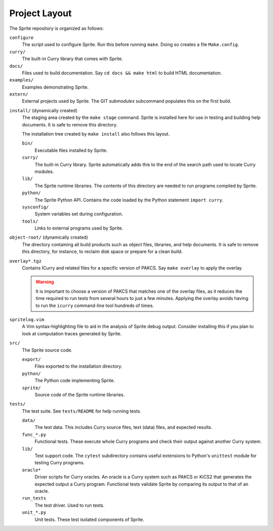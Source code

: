 
Project Layout
==============

The Sprite repository is organized as follows:

``configure``
    The script used to configure Sprite.  Run this before running ``make``.
    Doing so creates a file ``Make.config``.

``curry/``
    The built-in Curry library that comes with Sprite.

``docs/``
    Files used to build documentation.  Say ``cd docs &&
    make html`` to build HTML documentation.

``examples/``
    Examples demonstrating Sprite.

``extern/``
    External projects used by Sprite.  The GIT `submodules` subcommand
    populates this on the first build.

.. _install-tree-layout:

``install/`` (dynamically created)
    The staging area created by the ``make stage`` command.  Sprite is
    installed here for use in testing and building help documents.  It is safe
    to remove this directory.

    The installation tree created by ``make install`` also follows this layout.

    ``bin/``
        Executable files installed by Sprite.

    ``curry/``
        The built-in Curry library.  Sprite automatically adds this to the end
        of the search path used to locate Curry modules.

    ``lib/``
        The Sprite runtime libraries.  The contents of this directory are
        needed to run programs compiled by Sprite.

    ``python/``
        The Sprite Python API.  Contains the code loaded by the Python
        statement ``import curry``.

    ``sysconfig/``
        System variables set during configuration.

    ``tools/``
        Links to external programs used by Sprite.

``object-root/`` (dynamically created)
    The directory containing all build products such as object files,
    libraries, and help documents.  It is safe to remove this directory, for
    instance, to reclaim disk space or prepare for a clean build.

``overlay*.tgz``
    Contains ICurry and related files for a specific version of PAKCS.  Say
    ``make overlay`` to apply the overlay.

    .. warning::
       It is important to choose a version
       of PAKCS that matches one of the overlay files, as it reduces the time
       required to run tests from several hours to just a few minutes.  Applying
       the overlay avoids having to run the ``icurry`` command-line tool hundreds
       of times.

``spritelog.vim``
    A Vim syntax-highlighting file to aid in the analysis of Sprite debug
    output.  Consider installing this if you plan to look at computation traces
    generated by Sprite.

``src/``
    The Sprite source code.

    ``export/``
        Files exported to the installation directory.

    ``python/``
        The Python code implementing Sprite.

    ``sprite/``
        Source code of the Sprite runtime libraries.

``tests/``
    The test suite.  See ``tests/README`` for help running tests.

    ``data/``
        The test data. This includes Curry source files, text (data) files, and
        expected results.

    ``func_*.py``
        Functional tests.  These execute whole Curry programs and check their
        output against another Curry system.

    ``lib/``
        Test support code.  The ``cytest`` subdirectory contains useful
        extensions to Python's ``unittest`` module for testing Curry programs.

    ``oracle*``
        Driver scripts for Curry oracles.  An oracle is a Curry system such as
        PAKCS or KiCS2 that generates the expected output a Curry program.
        Functional tests validate Sprite by comparing its output to that of an
        oracle.

    ``run_tests``
        The test driver.  Used to run tests.

    ``unit_*.py``
        Unit tests.  These test isolated components of Sprite.


